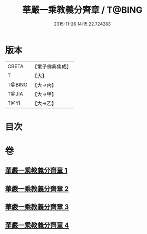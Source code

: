 #+TITLE: 華嚴一乘教義分齊章 / T@BING
#+DATE: 2015-11-26 14:15:22.724283
* 版本
 |     CBETA|【電子佛典集成】|
 |         T|【大】     |
 |    T@BING|【大→丙】   |
 |     T@JIA|【大→甲】   |
 |      T@YI|【大→乙】   |

* 目次
* 卷
** [[file:KR6e0074_001.txt][華嚴一乘教義分齊章 1]]
** [[file:KR6e0074_002.txt][華嚴一乘教義分齊章 2]]
** [[file:KR6e0074_003.txt][華嚴一乘教義分齊章 3]]
** [[file:KR6e0074_004.txt][華嚴一乘教義分齊章 4]]
